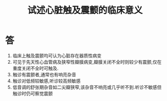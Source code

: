 #+title: 试述心脏触及震颤的临床意义
#+HUGO_BASE_DIR: ~/Org/www/
#+TAGS:简答题

* 答 
1. 临床上触及震颤均可认为心脏存在器质性病变
2. 可见于先天性心血管病及狭窄性瓣膜病变,瓣膜关闭不全时则较少有震颤,仅在重度关闭不全时可触及.
3. 触诊有震颤者,通常也有响亮杂音
4. 触诊对低频较敏感,听诊较高频敏感
5. 低音调的舒张期杂音如二尖瓣狭窄,该杂音不响亮或几乎听不到.听诊不敏感但触诊时仍可察觉震颤
  
